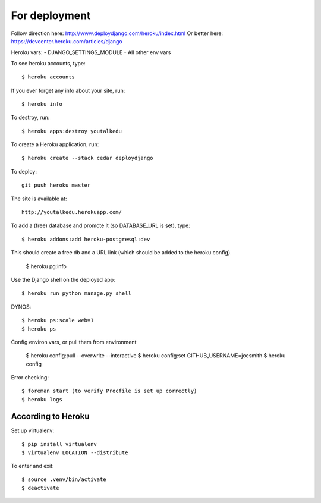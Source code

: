 For deployment
*******************

Follow direction here: http://www.deploydjango.com/heroku/index.html
Or better here: https://devcenter.heroku.com/articles/django

Heroku vars:
- DJANGO_SETTINGS_MODULE
- All other env vars


To see heroku accounts, type::
    
    $ heroku accounts


If you ever forget any info about your site, run::

    $ heroku info


To destroy, run::

    $ heroku apps:destroy youtalkedu


To create a Heroku application, run::

    $ heroku create --stack cedar deploydjango

To deploy::

    git push heroku master


The site is available at::

    http://youtalkedu.herokuapp.com/


To add a (free) database and promote it (so DATABASE_URL is set), type::

    $ heroku addons:add heroku-postgresql:dev

This should create a free db and a URL link (which should be added to the heroku config)

    $ heroku pg:info


Use the Django shell on the deployed app::

    $ heroku run python manage.py shell


DYNOS::

    $ heroku ps:scale web=1
    $ heroku ps


Config environ vars, or pull them from environment

    $ heroku config:pull --overwrite --interactive
    $ heroku config:set GITHUB_USERNAME=joesmith
    $ heroku config

Error checking::

    $ foreman start (to verify Procfile is set up correctly)
    $ heroku logs


According to Heroku
----------------

Set up virtualenv::

    $ pip install virtualenv
    $ virtualenv LOCATION --distribute

To enter and exit::

    $ source .venv/bin/activate
    $ deactivate
